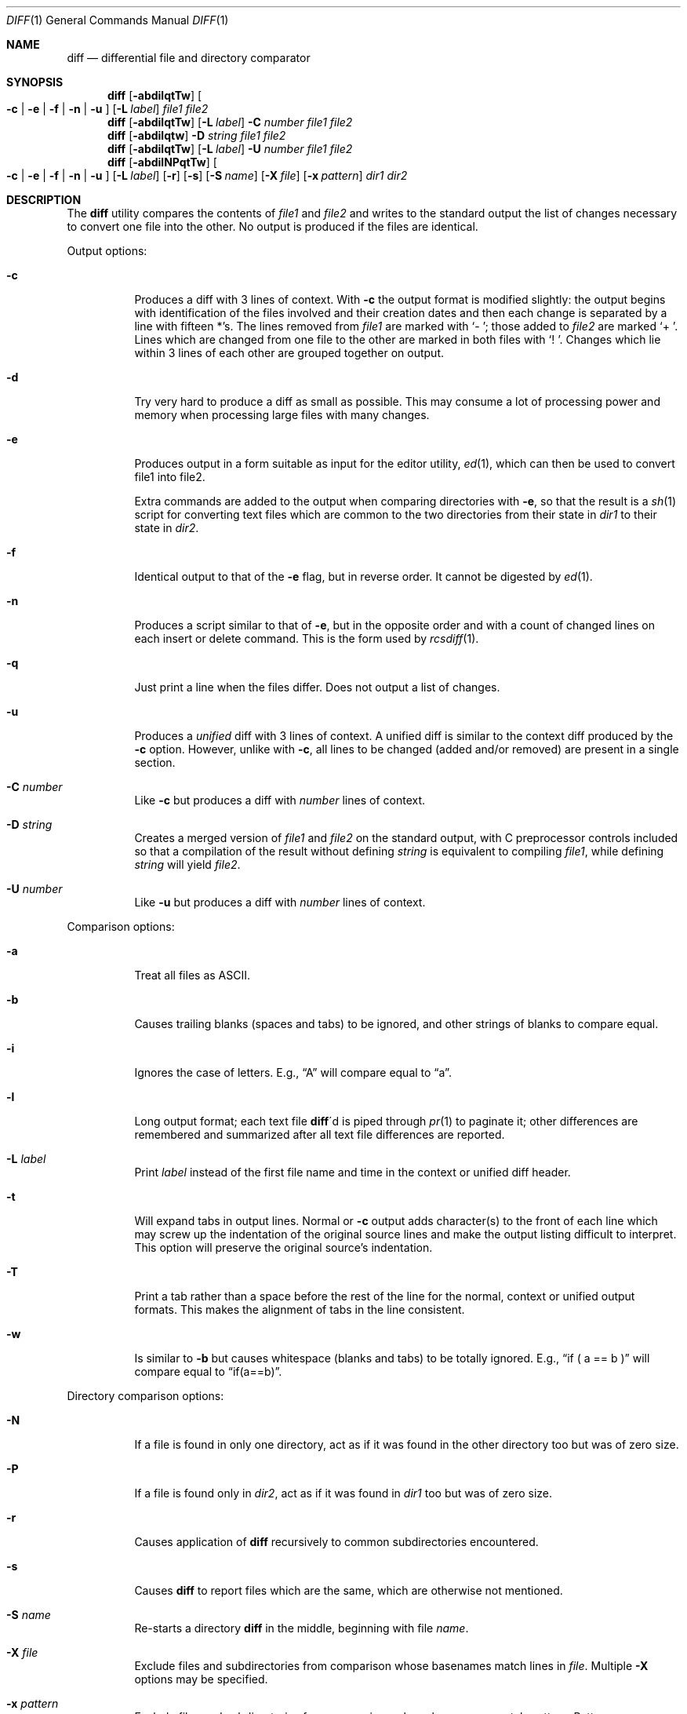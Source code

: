 .\" $OpenBSD: src/usr.bin/diff/diff.1,v 1.21 2003/09/07 18:50:58 jmc Exp $
.\"
.\" Copyright (c) 1980, 1990, 1993
.\"	The Regents of the University of California.  All rights reserved.
.\"
.\" Redistribution and use in source and binary forms, with or without
.\" modification, are permitted provided that the following conditions
.\" are met:
.\" 1. Redistributions of source code must retain the above copyright
.\"    notice, this list of conditions and the following disclaimer.
.\" 2. Redistributions in binary form must reproduce the above copyright
.\"    notice, this list of conditions and the following disclaimer in the
.\"    documentation and/or other materials provided with the distribution.
.\" 3. Neither the name of the University nor the names of its contributors
.\"    may be used to endorse or promote products derived from this software
.\"    without specific prior written permission.
.\"
.\" THIS SOFTWARE IS PROVIDED BY THE REGENTS AND CONTRIBUTORS ``AS IS'' AND
.\" ANY EXPRESS OR IMPLIED WARRANTIES, INCLUDING, BUT NOT LIMITED TO, THE
.\" IMPLIED WARRANTIES OF MERCHANTABILITY AND FITNESS FOR A PARTICULAR PURPOSE
.\" ARE DISCLAIMED.  IN NO EVENT SHALL THE REGENTS OR CONTRIBUTORS BE LIABLE
.\" FOR ANY DIRECT, INDIRECT, INCIDENTAL, SPECIAL, EXEMPLARY, OR CONSEQUENTIAL
.\" DAMAGES (INCLUDING, BUT NOT LIMITED TO, PROCUREMENT OF SUBSTITUTE GOODS
.\" OR SERVICES; LOSS OF USE, DATA, OR PROFITS; OR BUSINESS INTERRUPTION)
.\" HOWEVER CAUSED AND ON ANY THEORY OF LIABILITY, WHETHER IN CONTRACT, STRICT
.\" LIABILITY, OR TORT (INCLUDING NEGLIGENCE OR OTHERWISE) ARISING IN ANY WAY
.\" OUT OF THE USE OF THIS SOFTWARE, EVEN IF ADVISED OF THE POSSIBILITY OF
.\" SUCH DAMAGE.
.\"
.\"     @(#)diff.1	8.1 (Berkeley) 6/30/93
.\"
.Dd July 21, 2003
.Dt DIFF 1
.Os
.Sh NAME
.Nm diff
.Nd differential file and directory comparator
.Sh SYNOPSIS
.Nm diff
.Op Fl abdilqtTw
.Oo
.Fl c | Fl e | Fl f |
.Fl n | Fl u
.Oc
.Op Fl L Ar label
.Ar file1 file2
.Nm diff
.Op Fl abdilqtTw
.Op Fl L Ar label
.Fl C Ar number
.Ar file1 file2
.Nm diff
.Op Fl abdilqtw
.Fl D Ar string
.Ar file1 file2
.Nm diff
.Op Fl abdilqtTw
.Op Fl L Ar label
.Fl U Ar number
.Ar file1 file2
.Nm diff
.Op Fl abdilNPqtTw
.Oo
.Fl c | Fl e | Fl f |
.Fl n | Fl u
.Oc
.Bk -words
.Op Fl L Ar label
.Op Fl r
.Op Fl s
.Op Fl S Ar name
.Op Fl X Ar file
.Op Fl x Ar pattern
.Ek
.Ar dir1 dir2
.Sh DESCRIPTION
The
.Nm
utility compares the contents of
.Ar file1
and
.Ar file2
and writes to the standard output the list of changes necessary to
convert one file into the other.
No output is produced if the files are identical.
.Pp
Output options:
.Bl -tag -width Ds
.It Fl c
Produces a diff with 3 lines of context.
With
.Fl c
the output format is modified slightly:
the output begins with identification of the files involved and
their creation dates and then each change is separated
by a line with fifteen *'s.
The lines removed from
.Ar file1
are marked with
.Sq \-\ \& ;
those added to
.Ar file2
are marked
.Sq \+\ \& .
Lines which are changed from one file to the other are marked in
both files with
.Sq !\ \& .
Changes which lie within 3 lines of each other are grouped together on
output.
.It Fl d
Try very hard to produce a diff as small as possible.
This may consume a lot of processing power and memory when processing
large files with many changes.
.It Fl e
Produces output in a form suitable as input for the editor utility,
.Xr ed 1 ,
which can then be used to convert file1 into file2.
.Pp
Extra commands are added to the output when comparing directories with
.Fl e ,
so that the result is a
.Xr sh 1
script for converting text files which are common to the two directories
from their state in
.Ar dir1
to their state in
.Ar dir2 .
.It Fl f
Identical output to that of the
.Fl e
flag, but in reverse order.
It cannot be digested by
.Xr ed 1 .
.It Fl n
Produces a script similar to that of
.Fl e ,
but in the opposite order and with a count of changed lines on each
insert or delete command.
This is the form used by
.Xr rcsdiff 1 .
.It Fl q
Just print a line when the files differ.
Does not output a list of changes.
.It Fl u
Produces a
.Em unified
diff with 3 lines of context.
A unified diff is similar to the context diff produced by the
.Fl c
option.
However, unlike with
.Fl c ,
all lines to be changed (added and/or removed) are present in
a single section.
.It Fl C Ar number
Like
.Fl c
but produces a diff with
.Ar number
lines of context.
.It Fl D Ar string
Creates a merged version of
.Ar file1
and
.Ar file2
on the standard output, with C preprocessor controls included so that
a compilation of the result without defining
.Ar string
is equivalent to compiling
.Ar file1 ,
while defining
.Ar string
will yield
.Ar file2 .
.It Fl U Ar number
Like
.Fl u
but produces a diff with
.Ar number
lines of context.
.El
.Pp
Comparison options:
.Bl -tag -width Ds
.It Fl a
Treat all files as ASCII.
.It Fl b
Causes trailing blanks (spaces and tabs) to be ignored, and other
strings of blanks to compare equal.
.It Fl i
Ignores the case of letters.
E.g.,
.Dq A
will compare equal to
.Dq a .
.It Fl l
Long output format; each text file
.Nm diff Ns \'d
is piped through
.Xr pr 1
to paginate it;
other differences are remembered and summarized
after all text file differences are reported.
.It Fl L Ar label
Print
.Ar label
instead of the first file name and time in the context or unified diff header.
.It Fl t
Will expand tabs in output lines.
Normal or
.Fl c
output adds character(s) to the front of each line which may screw up
the indentation of the original source lines and make the output listing
difficult to interpret.
This option will preserve the original source's indentation.
.It Fl T
Print a tab rather than a space before the rest of the line for the
normal, context or unified output formats.
This makes the alignment of tabs in the line consistent.
.It Fl w
Is similar to
.Fl b
but causes whitespace (blanks and tabs) to be totally ignored.
E.g.,
.Dq if (\ \&a == b \&)
will compare equal to
.Dq if(a==b) .
.El
.Pp
Directory comparison options:
.Bl -tag -width Ds
.It Fl N
If a file is found in only one directory, act as if it was found in the
other directory too but was of zero size.
.It Fl P
If a file is found only in
.Ar dir2 ,
act as if it was found in
.Ar dir1
too but was of zero size.
.It Fl r
Causes application of
.Nm
recursively to common subdirectories encountered.
.It Fl s
Causes
.Nm
to report files which are the same, which are otherwise not mentioned.
.It Fl S Ar name
Re-starts a directory
.Nm
in the middle, beginning with file
.Ar name .
.It Fl X Ar file
Exclude files and subdirectories from comparison whose basenames match
lines in
.Ar file .
Multiple
.Fl X
options may be specified.
.It Fl x Ar pattern
Exclude files and subdirectories from comparison whose basenames match
.Ar pattern .
Patterns are matched using shell-style globbing via
.Xr fnmatch 3 .
Multiple
.Fl x
options may be specified.
.El
.Pp
If both arguments are directories,
.Nm
sorts the contents of the directories by name, and then runs the
regular file
.Nm
algorithm, producing a change list,
on text files which are different.
Binary files which differ,
common subdirectories, and files which appear in only one directory
are described as such.
.Pp
If only one of
.Ar file1
and
.Ar file2
is a directory,
.Nm
is applied to the non-directory file and the file contained in
the directory file with a filename that is the same as the
last component of the non-directory file.
.Pp
If either
.Ar file1
or
.Ar file2
is
.Sq Fl ,
the standard input is
used in its place.
.Ss Output Style
The default (without
.Fl e ,
.Fl c ,
or
.Fl n
.\" -C
options)
output contains lines of these forms, where
.Va XX , YY , ZZ , QQ
are line numbers respective of file order.
.Pp
.Bl -tag -width "XX,YYcZZ,QQ" -compact
.It Li XX Ns Ic a Ns Li YY
At (the end of) line
.Va XX
of
.Ar file1 ,
append the contents
of line
.Va YY
of
.Ar file2
to make them equal.
.It Li XX Ns Ic a Ns Li YY,ZZ
Same as above, but append the range of lines,
.Va YY
through
.Va ZZ
of
.Ar file2
to line
.Va XX
of file1.
.It Li XX Ns Ic d Ns Li YY
At line
.Va XX
delete
the line.
The value
.Va YY
tells to which line the change would bring
.Ar file1
in line with
.Ar file1 .
.It Li XX,YY Ns Ic d Ns Li ZZ
Delete the range of lines
.Va XX
through
.Va YY
in
.Ar file1 .
.It Li XX Ns Ic c Ns Li YY
Change the line
.Va XX
in
.Ar file1
to the line
.Va YY
in
.Ar file2 .
.It Li XX,YY Ns Ic c Ns Li ZZ
Replace the range of specified lines with the line
.Va ZZ .
.It Li XX,YY Ns Ic c Ns Li ZZ,QQ
Replace the range
.Va XX , Ns YY
from
.Ar file1
with the range
.Va ZZ , Ns QQ
from
.Ar file2 .
.El
.Pp
These lines resemble
.Xr ed 1
subcommands to convert
.Ar file1
into
.Ar file2 .
The line numbers before the action letters pertain to
.Ar file1 ;
those after pertain to
.Ar file2 .
Thus, by exchanging
.Ic a
for
.Ic d
and reading the line in reverse order, one can also
determine how to convert
.Ar file2
into
.Ar file1 .
As in
.Xr ed 1 ,
identical
pairs (where num1 = num2) are abbreviated as a single
number.
.Sh ENVIRONMENT
.Bl -tag -width TMPDIR
.It Ev TMPDIR
If the environment variable
.Ev TMPDIR
exists,
.Nm
will use the directory specified by
.Ev TMPDIR
as the temporary directory.
.El
.Sh FILES
.Bl -tag -width /tmp/diff.XXXXXXXX -compact
.It Pa /tmp/diff.XXXXXXXX
Temporary file used when comparing a device or the standard input.
Note that the temporary file is unlinked as soon as it is created
so it will not show up in a directory listing.
.El
.Sh DIAGNOSTICS
The
.Nm
utility exits with one of the following values:
.Pp
.Bl -tag -width Ds -compact -offset indent
.It \&0
No differences were found.
.It \&1
Differences were found.
.It \*[Gt]\&1
An error occurred.
.El
.Sh SEE ALSO
.Xr cmp 1 ,
.Xr comm 1 ,
.Xr diff3 1 ,
.Xr ed 1 ,
.Xr pr 1 ,
.Xr fnmatch 3
.Sh STANDARDS
The
.Nm
utility is expected to be a superset of the
.St -p1003.1-01
specification.
.Sh HISTORY
A
.Nm
command appeared in
.At v6 .
.Sh BUGS
When comparing directories with the
.Fl b ,
.Fl w
or
.Fl i
options specified,
.Nm
first compares the files ala
.Xr cmp 1 ,
and then decides to run the
.Nm
algorithm if they are not equal.
This may cause a small amount of spurious output if the files
then turn out to be identical because the only differences are
insignificant whitespace or case differences.
